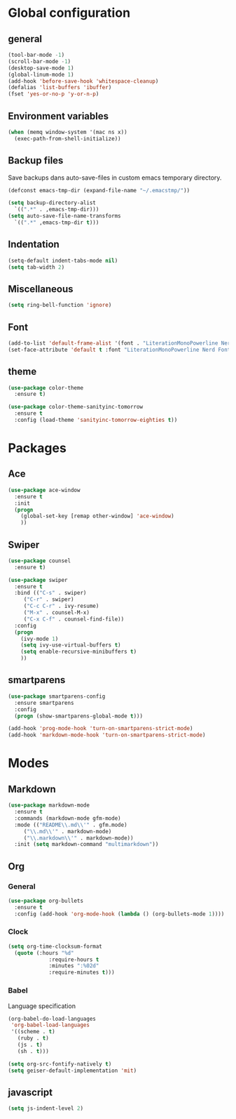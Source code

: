 #+STARTUP: content

* Global configuration
** general
#+BEGIN_SRC emacs-lisp
  (tool-bar-mode -1)
  (scroll-bar-mode -1)
  (desktop-save-mode 1)
  (global-linum-mode 1)
  (add-hook 'before-save-hook 'whitespace-cleanup)
  (defalias 'list-buffers 'ibuffer)
  (fset 'yes-or-no-p 'y-or-n-p)
#+END_SRC

** Environment variables
#+BEGIN_SRC emacs-lisp
  (when (memq window-system '(mac ns x))
    (exec-path-from-shell-initialize))
#+END_SRC
** Backup files
Save backups dans auto-save-files in custom emacs temporary directory.

#+BEGIN_SRC emacs-lisp
  (defconst emacs-tmp-dir (expand-file-name "~/.emacstmp/"))

  (setq backup-directory-alist
	`((".*" . ,emacs-tmp-dir)))
  (setq auto-save-file-name-transforms
	`((".*" ,emacs-tmp-dir t)))
#+END_SRC

** Indentation
#+BEGIN_SRC lisp
  (setq-default indent-tabs-mode nil)
  (setq tab-width 2)
#+END_SRC

** Miscellaneous
#+BEGIN_SRC emacs-lisp
  (setq ring-bell-function 'ignore)
#+END_SRC

** Font
#+BEGIN_SRC emacs-lisp
  (add-to-list 'default-frame-alist '(font . "LiterationMonoPowerline Nerd Font 13"))
  (set-face-attribute 'default t :font "LiterationMonoPowerline Nerd Font 13")
#+END_SRC

** theme
#+BEGIN_SRC emacs-lisp
  (use-package color-theme
    :ensure t)

  (use-package color-theme-sanityinc-tomorrow
    :ensure t
    :config (load-theme 'sanityinc-tomorrow-eighties t))
#+END_SRC

* Packages
** Ace
#+BEGIN_SRC emacs-lisp
  (use-package ace-window
    :ensure t
    :init
    (progn
      (global-set-key [remap other-window] 'ace-window)
      ))
#+END_SRC

** Swiper
#+BEGIN_SRC emacs-lisp
(use-package counsel
  :ensure t)

(use-package swiper
  :ensure t
  :bind (("C-s" . swiper)
	 ("C-r" . swiper)
	 ("C-c C-r" . ivy-resume)
	 ("M-x" . counsel-M-x)
	 ("C-x C-f" . counsel-find-file))
  :config
  (progn
    (ivy-mode 1)
    (setq ivy-use-virtual-buffers t)
    (setq enable-recursive-minibuffers t)
    ))
#+END_SRC

** smartparens
#+BEGIN_SRC emacs-lisp
  (use-package smartparens-config
    :ensure smartparens
    :config
    (progn (show-smartparens-global-mode t)))

  (add-hook 'prog-mode-hook 'turn-on-smartparens-strict-mode)
  (add-hook 'markdown-mode-hook 'turn-on-smartparens-strict-mode)
#+END_SRC

* Modes
** Markdown
#+BEGIN_SRC emacs-lisp
  (use-package markdown-mode
    :ensure t
    :commands (markdown-mode gfm-mode)
    :mode (("README\\.md\\'" . gfm.mode)
	   ("\\.md\\'" . markdown-mode)
	   ("\\.markdown\\'" . markdown-mode))
    :init (setq markdown-command "multimarkdown"))
#+END_SRC

** Org
*** General
#+BEGIN_SRC emacs-lisp
  (use-package org-bullets
    :ensure t
    :config (add-hook 'org-mode-hook (lambda () (org-bullets-mode 1))))
#+END_SRC

*** Clock
#+BEGIN_SRC emacs-lisp
  (setq org-time-clocksum-format
	(quote (:hours "%d"
		       :require-hours t
		       :minutes ":%02d"
		       :require-minutes t)))
#+END_SRC

*** Babel
Language specification
#+BEGIN_SRC emacs-lisp
  (org-babel-do-load-languages
   'org-babel-load-languages
   '((scheme . t)
     (ruby . t)
     (js . t)
     (sh . t)))

  (setq org-src-fontify-natively t)
  (setq geiser-default-implementation 'mit)
#+END_SRC

** javascript
#+BEGIN_SRC emacs-lisp
  (setq js-indent-level 2)
#+END_SRC
